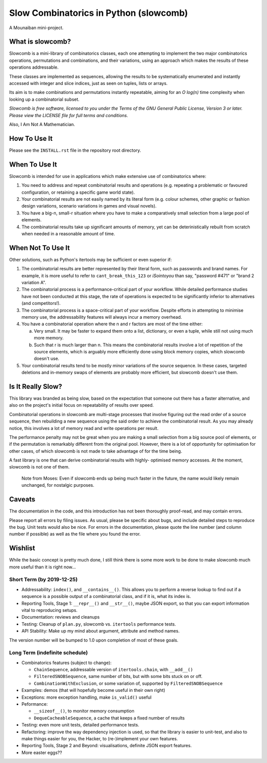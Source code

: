 Slow Combinatorics in Python (slowcomb)
---------------------------------------

A Mounaiban mini-project.

What is slowcomb?
=================
Slowcomb is a mini-library of combinatorics classes, each one attempting
to implement the two major combinatorics operations, permutations and
combinations, and their variations, using an approach which makes the
results of these operations addressable.

These classes are implemented as sequences, allowing the results to be
systematically enumerated and instantly accessed with integer and slice
indices, just as seen on tuples, lists or arrays.

Its aim is to make combinations and permutations instantly repeatable,
aiming for an *O log(n)* time complexity when looking up a combinatorial
subset.

*Slowcomb is free software, licensed to you under the Terms of the GNU
General Public License, Version 3 or later. Please view the LICENSE file
for full terms and conditions.*

Also, I Am Not A Mathematician.

How To Use It
=============
Please see the ``INSTALL.rst`` file in the repository root directory.

When To Use It
==============
Slowcomb is intended for use in applications which make extensive use
of combinatorics where:

1. You need to address and repeat combinatorial results and operations
   (e.g. repeating a problematic or favoured configuration, or retaining
   a specific game world state).

2. Your combinatorial results are not easily named by its literal form
   (e.g. colour schemes, other graphic or fashion design variations,
   scenario variations in games and visual novels).

3. You have a big-n, small-r situation where you have to make a
   comparatively small selection from a large pool of elements.

4. The combinatorial results take up significant amounts of memory,
   yet can be deterinistically rebuilt from scratch when needed in a
   reasonable amount of time.

When Not To Use It
==================
Other solutions, such as Python's itertools may be sufficient or even
superior if:

1. The combinatorial results are better represented by their literal
   form, such as passwords and brand names. For example, it is more useful
   to refer to ``cant_break_this_123`` or *iSointoyou* than say, "password
   #471" or "brand 2 variation A".

2. The combinatorial process is a performance-critical part of your 
   workflow. While detailed performance studies have not been conducted at
   this stage, the rate of operations is expected to be significantly
   inferior to alternatives (and competitors!).
  
3. The combinatorial process is a space-critical part of your workflow.
   Despite efforts in attempting to minimise memory use, the 
   addressability features will always incur a memory overhead.

4. You have a combinatorial operation where the n and r factors are
   most of the time either:

   a. Very small. It may be faster to expand them onto a list,
      dictionary, or even a tuple, while still not using much more
      memory.

   b. Such that r is much larger than n. This means the combinatorial
      results involve a lot of repetition of the source elements, which
      is arguably more efficiently done using block memory copies, which
      slowcomb doesn't use.

5. Your combinatorial results tend to be mostly minor variations of the
   source sequence. In these cases, targeted deletions and in-memory swaps
   of elements are probably more efficient, but slowcomb doesn't use them.

Is It Really Slow?
==================
This library was branded as being slow, based on the expectation that
someone out there has a faster alternative, and also on the project's
initial focus on repeatability of results over speed.

Combinatorial operations in slowcomb are multi-stage processes that
involve figuring out the read order of a source sequence, then rebuilding
a new sequence using the said order to achieve the combinatorial result.
As you may already notice, this involves a lot of memory read and write
operations per result.

The performance penalty may not be great when you are making a small
selection from a big source pool of elements, or if the permutation is
remarkably different from the original pool. However, there is a lot of
opportunity for optimisation for other cases, of which slowcomb is not
made to take advantage of for the time being.
 
A fast library is one that can derive combinatorial results with highly-
optimised memory accesses. At the moment, slowcomb is not one of them.

 Note from Moses: Even if slowcomb ends up being much faster in the
 future, the name would likely remain unchanged, for nostalgic purposes.

Caveats
=======
The documentation in the code, and this introduction has not been
thoroughly proof-read, and may contain errors.

Please report all errors by filing issues. As usual, please be specific
about bugs, and include detailed steps to reproduce the bug. Unit tests
would also be nice. For errors in the documentation, please quote the
line number (and column number if possible) as well as the file where
you found the error.

Wishlist
========
While the basic concept is pretty much done, I still think there is
some more work to be done to make slowcomb much more useful than it is
right now...

Short Term (by 2019-12-25)
**************************
* Addressability: ``index()``, and ``__contains__()``. This allows you to
  perform a reverse lookup to find out if a sequence is a possible output
  of a combinatorial class, and if it is, what its index is.

* Reporting Tools, Stage 1: ``__repr__()`` and ``__str__()``, maybe JSON
  export, so that you can export information vital to reproducing setups.

* Documentation: reviews and cleanups

* Testing: Cleanup of ``plan.py``, slowcomb vs. ``itertools`` performance
  tests.

* API Stability: Make up my mind about argument, attribute and method names.

The version number will be bumped to 1.0 upon completion of most of these
goals.

Long Term (indefinite schedule)
*******************************
* Combinatorics features (subject to change):

  - ``ChainSequence``, addressable version of ``itertools.chain``, with
    ``__add__()``
 
  - ``FilteredSNOBSequence``, same number of bits, but with some bits stuck 
    on or off.
 
  - ``CombinationWithExclusion``, or some variation of, supported by 
    ``FilteredSNOBSequence``

* Examples: demos (that will hopefully become useful in their own right)

* Exceptions: more exception handling, make ``is_valid()`` useful

* Peformance:

  - ``__sizeof__()``, to monitor memory consumption
 
  - ``DequeCacheableSequence``, a cache that keeps a fixed number of results

* Testing: even more unit tests, detailed performance tests.

* Refactoring: improve the way dependency injection is used, so that the library
  is easier to unit-test, and also to make things easier for you, the Hacker, 
  to (re-)implement your own features.

* Reporting Tools, Stage 2 and Beyond: visualisations, definite JSON export features.

* More easter eggs??


